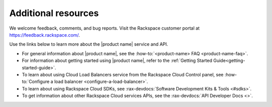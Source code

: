 .. _additional-resources:

Additional resources
-----------------------

We welcome feedback, comments, and bug reports. Visit the Rackspace customer
portal at https://feedback.rackspace.com/.

Use the links below to learn more about the |product name| service and API.

- For general information about |product name|, see the
  :how-to:`<product-name> FAQ <product-name-faq>`.

- For information about getting started using |product name|, refer to the
  :ref:`Getting Started Guide<getting-started-guide>`.

- To learn about using Cloud Load Balancers service from the Rackspace Cloud
  Control panel, see
  :how-to:`Configure a load balancer <configure-a-load-balancer>`.

- To learn about using Rackspace Cloud SDKs, see
  :rax-devdocs:`Software Development Kits & Tools <#sdks>`.

- To get information about other Rackspace Cloud services APIs, see the
  :rax-devdocs:`API Developer Docs <>`.

